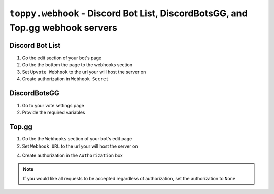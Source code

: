 ``toppy.webhook`` - Discord Bot List, DiscordBotsGG, and Top.gg webhook servers
================================================================================

Discord Bot List
-----------------
1. Go the edit section of your bot's page

2. Go the the bottom the page to the webhooks section

3. Set ``Upvote Webhook`` to the url your will host the server on

4. Create authorization in ``Webhook Secret``


DiscordBotsGG
--------------
1. Go to your vote settings page

2. Provide the required variables


Top.gg
-------
1. Go the the ``Webhooks`` section of your bot's edit page

2. Set ``Webhook URL`` to the url your will host the server on

4. Create authorization in the ``Authorization`` box


.. note::
  If you would like all requests to be accepted regardless of authorization, set the authorization to ``None``
